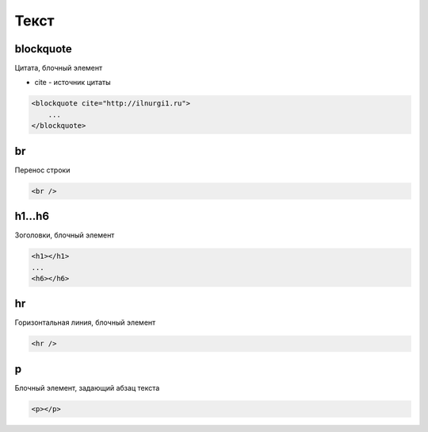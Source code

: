 Текст
=====

blockquote
----------

Цитата, блочный элемент

* cite - источник цитаты

.. code-block:: html

    <blockquote cite="http://ilnurgi1.ru">
        ...
    </blockquote>

    
br
--

Перенос строки

.. code-block:: html

    <br />


h1...h6
-------

Зоголовки, блочный элемент

.. code-block:: html
    
    <h1></h1>
    ...
    <h6></h6>

hr
--

Горизонтальная линия, блочный элемент

.. code-block:: html

    <hr />


p
-

Блочный элемент, задающий абзац текста

.. code-block:: html
    
    <p></p>